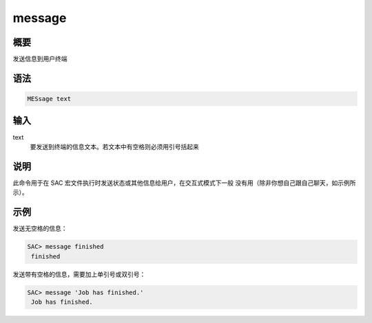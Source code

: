 message
=======

概要
----

发送信息到用户终端

语法
----

.. code-block:: console

    MESsage text

输入
----

text
    要发送到终端的信息文本。若文本中有空格则必须用引号括起来

说明
----

此命令用于在 SAC 宏文件执行时发送状态或其他信息给用户，在交互式模式下一般
没有用（除非你想自己跟自己聊天，如示例所示）。

示例
----

发送无空格的信息：

.. code-block:: console

    SAC> message finished
     finished

发送带有空格的信息，需要加上单引号或双引号：

.. code-block:: console

    SAC> message 'Job has finished.'
     Job has finished.
